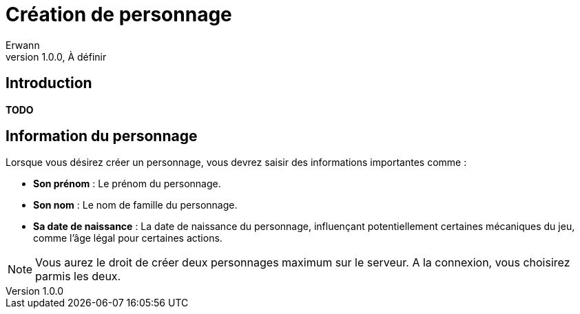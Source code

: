 = Création de personnage
Erwann
v1.0.0, À définir

== Introduction

**TODO** 

== Information du personnage

Lorsque vous désirez créer un personnage, vous devrez saisir des informations importantes comme : 

* **Son prénom** : Le prénom du personnage.
* **Son nom** : Le nom de famille du personnage.
* **Sa date de naissance** : La date de naissance du personnage, influençant potentiellement certaines mécaniques du jeu, comme l'âge légal pour certaines actions.

[NOTE]
====
Vous aurez le droit de créer deux personnages maximum sur le serveur. A la connexion, vous choisirez parmis les deux.
====